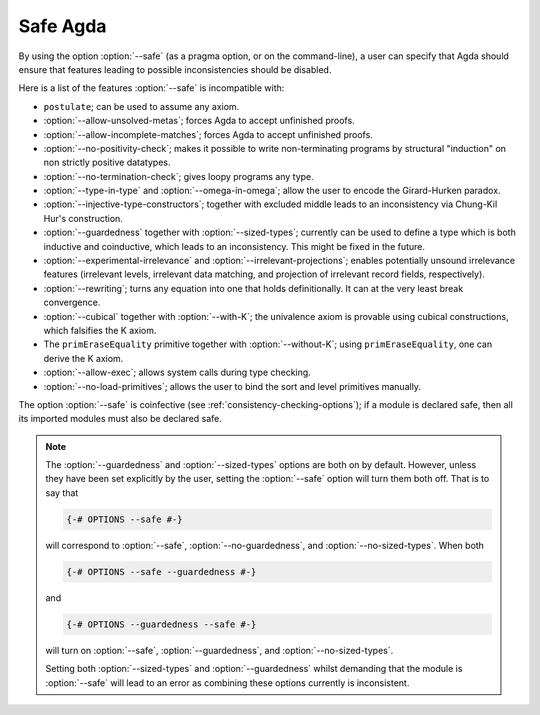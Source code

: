 ..
  ::
  module language.safe-agda where

.. _safe-agda:

*********
Safe Agda
*********

By using the option :option:`--safe` (as a pragma option, or on the
command-line), a user can specify that Agda should ensure that
features leading to possible inconsistencies should be disabled.

Here is a list of the features :option:`--safe` is incompatible with:

* ``postulate``; can be used to assume any axiom.

* :option:`--allow-unsolved-metas`; forces Agda to accept unfinished
  proofs.

* :option:`--allow-incomplete-matches`; forces Agda to accept
  unfinished proofs.

* :option:`--no-positivity-check`; makes it possible to write
  non-terminating programs by structural "induction" on non strictly
  positive datatypes.

* :option:`--no-termination-check`; gives loopy programs any type.

* :option:`--type-in-type` and :option:`--omega-in-omega`; allow the
  user to encode the Girard-Hurken paradox.

* :option:`--injective-type-constructors`; together with excluded
  middle leads to an inconsistency via Chung-Kil Hur's construction.

* :option:`--guardedness` together with :option:`--sized-types`;
  currently can be used to define a type which is both inductive and
  coinductive, which leads to an inconsistency. This might be fixed in
  the future.

* :option:`--experimental-irrelevance` and
  :option:`--irrelevant-projections`; enables potentially unsound
  irrelevance features (irrelevant levels, irrelevant data matching,
  and projection of irrelevant record fields, respectively).

* :option:`--rewriting`; turns any equation into one that holds
  definitionally.  It can at the very least break convergence.

* :option:`--cubical` together with :option:`--with-K`; the univalence
  axiom is provable using cubical constructions, which falsifies the K
  axiom.

* The ``primEraseEquality`` primitive together with
  :option:`--without-K`; using ``primEraseEquality``, one can derive
  the K axiom.

* :option:`--allow-exec`; allows system calls during type checking.

* :option:`--no-load-primitives`; allows the user to bind the sort
  and level primitives manually.

The option :option:`--safe` is coinfective (see
:ref:`consistency-checking-options`); if a module is declared safe,
then all its imported modules must also be declared safe.

.. NOTE::

   The :option:`--guardedness` and :option:`--sized-types` options are
   both on by default.  However, unless they have been set explicitly
   by the user, setting the :option:`--safe` option will turn them both
   off. That is to say that

   .. code-block:: agda

     {-# OPTIONS --safe #-}

   will correspond to :option:`--safe`, :option:`--no-guardedness`, and
   :option:`--no-sized-types`.  When both

   .. code-block:: agda

     {-# OPTIONS --safe --guardedness #-}

   and

   .. code-block:: agda

     {-# OPTIONS --guardedness --safe #-}

   will turn on :option:`--safe`, :option:`--guardedness`, and
   :option:`--no-sized-types`.


   Setting both :option:`--sized-types` and :option:`--guardedness`
   whilst demanding that the module is :option:`--safe` will lead to an
   error as combining these options currently is inconsistent.
